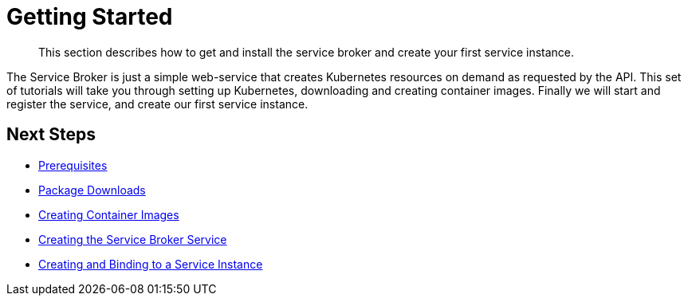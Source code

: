 = Getting Started

[abstract]
This section describes how to get and install the service broker and create your first service instance.

ifdef::env-github[]
:imagesdir: https://github.com/spjmurray/service-broker/raw/master/documentation/modules/ROOT/assets/images
endif::[]

The Service Broker is just a simple web-service that creates Kubernetes resources on demand as requested by the API.
This set of tutorials will take you through setting up Kubernetes, downloading and creating container images.
Finally we will start and register the service, and create our first service instance.

== Next Steps

* xref:install-prerequisites.adoc[Prerequisites]
* xref:install-packages.adoc[Package Downloads]
* xref:install-container.adoc[Creating Container Images]
* xref:install-kubernetes.adoc[Creating the Service Broker Service]
* xref:install-serviceinstance.adoc[Creating and Binding to a Service Instance]
